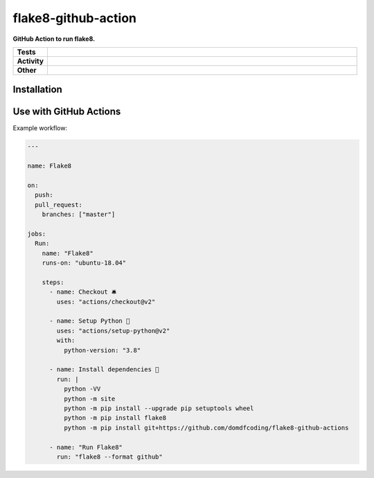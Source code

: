 #####################
flake8-github-action
#####################

.. start short_desc

**GitHub Action to run flake8.**

.. end short_desc


.. start shields

.. list-table::
	:stub-columns: 1
	:widths: 10 90

	* - Tests
	  - |travis| |actions_windows| |actions_macos| |codefactor| |pre_commit_ci|

	* - Activity
	  - |commits-latest| |commits-since| |maintained|
	* - Other
	  - |license| |language| |requires| |pre_commit|



.. |travis| image:: https://github.com/domdfcoding/flake8-github-action/workflows/Linux%20Tests/badge.svg
	:target: https://github.com/domdfcoding/flake8-github-action/actions?query=workflow%3A%22Linux+Tests%22
	:alt: Linux Test Status

.. |actions_windows| image:: https://github.com/domdfcoding/flake8-github-action/workflows/Windows%20Tests/badge.svg
	:target: https://github.com/domdfcoding/flake8-github-action/actions?query=workflow%3A%22Windows+Tests%22
	:alt: Windows Test Status

.. |actions_macos| image:: https://github.com/domdfcoding/flake8-github-action/workflows/macOS%20Tests/badge.svg
	:target: https://github.com/domdfcoding/flake8-github-action/actions?query=workflow%3A%22macOS+Tests%22
	:alt: macOS Test Status

.. |requires| image:: https://requires.io/github/domdfcoding/flake8-github-action/requirements.svg?branch=master
	:target: https://requires.io/github/domdfcoding/flake8-github-action/requirements/?branch=master
	:alt: Requirements Status

.. |codefactor| image:: https://img.shields.io/codefactor/grade/github/domdfcoding/flake8-github-action?logo=codefactor
	:target: https://www.codefactor.io/repository/github/domdfcoding/flake8-github-action
	:alt: CodeFactor Grade

.. |pypi-version| image:: https://img.shields.io/pypi/v/flake8-github-action
	:target: https://pypi.org/project/flake8-github-action/
	:alt: PyPI - Package Version

.. |supported-versions| image:: https://img.shields.io/pypi/pyversions/flake8-github-action?logo=python&logoColor=white
	:target: https://pypi.org/project/flake8-github-action/
	:alt: PyPI - Supported Python Versions

.. |supported-implementations| image:: https://img.shields.io/pypi/implementation/flake8-github-action
	:target: https://pypi.org/project/flake8-github-action/
	:alt: PyPI - Supported Implementations

.. |wheel| image:: https://img.shields.io/pypi/wheel/flake8-github-action
	:target: https://pypi.org/project/flake8-github-action/
	:alt: PyPI - Wheel

.. |license| image:: https://img.shields.io/github/license/domdfcoding/flake8-github-action
	:target: https://github.com/domdfcoding/flake8-github-action/blob/master/LICENSE
	:alt: License

.. |language| image:: https://img.shields.io/github/languages/top/domdfcoding/flake8-github-action
	:alt: GitHub top language

.. |commits-since| image:: https://img.shields.io/github/commits-since/domdfcoding/flake8-github-action/v0.0.0
	:target: https://github.com/domdfcoding/flake8-github-action/pulse
	:alt: GitHub commits since tagged version

.. |commits-latest| image:: https://img.shields.io/github/last-commit/domdfcoding/flake8-github-action
	:target: https://github.com/domdfcoding/flake8-github-action/commit/master
	:alt: GitHub last commit

.. |maintained| image:: https://img.shields.io/maintenance/yes/2020
	:alt: Maintenance

.. |pre_commit| image:: https://img.shields.io/badge/pre--commit-enabled-brightgreen?logo=pre-commit&logoColor=white
	:target: https://github.com/pre-commit/pre-commit
	:alt: pre-commit

.. |pre_commit_ci| image:: https://results.pre-commit.ci/badge/github/domdfcoding/flake8-github-action/master.svg
	:target: https://results.pre-commit.ci/latest/github/domdfcoding/flake8-github-action/master
	:alt: pre-commit.ci status

.. end shields

Installation
--------------

.. start installation
.. end installation


Use with GitHub Actions
----------------------------

Example workflow:

.. code-block:: yaml

	---

	name: Flake8

	on:
	  push:
	  pull_request:
	    branches: ["master"]

	jobs:
	  Run:
	    name: "Flake8"
	    runs-on: "ubuntu-18.04"

	    steps:
	      - name: Checkout 🛎️
	        uses: "actions/checkout@v2"

	      - name: Setup Python 🐍
	        uses: "actions/setup-python@v2"
	        with:
	          python-version: "3.8"

	      - name: Install dependencies 🔧
	        run: |
	          python -VV
	          python -m site
	          python -m pip install --upgrade pip setuptools wheel
	          python -m pip install flake8
	          python -m pip install git+https://github.com/domdfcoding/flake8-github-actions

	      - name: "Run Flake8"
	        run: "flake8 --format github"
